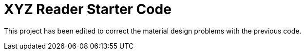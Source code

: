 = XYZ Reader Starter Code

This project has been edited to correct the material design problems with the previous code.

